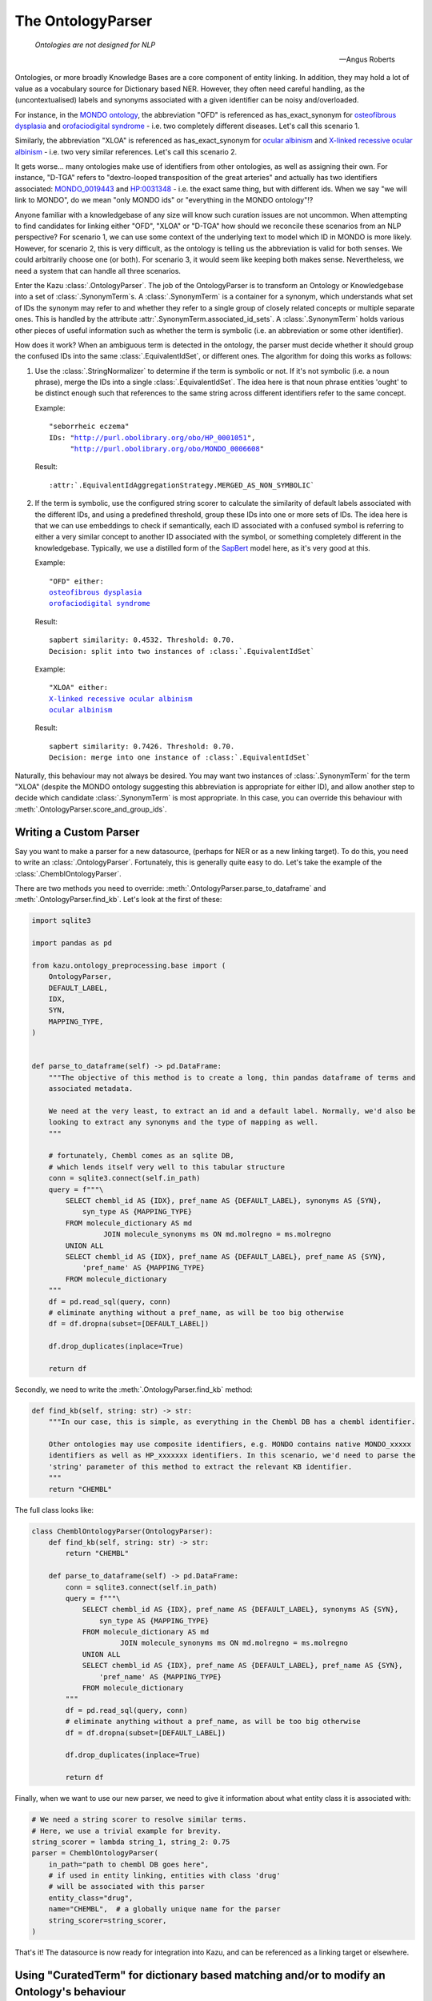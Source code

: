 .. _ontology_parser:

The OntologyParser
================================

.. epigraph::
    *Ontologies are not designed for NLP*

    -- Angus Roberts

Ontologies, or more broadly Knowledge Bases are a core component of entity linking. In addition, they may hold a lot of
value as a vocabulary source for Dictionary based NER. However, they often need careful handling, as the (uncontextualised)
labels and synonyms associated with a given identifier can be noisy and/overloaded.

For instance, in the `MONDO ontology <https://www.ebi.ac.uk/ols/ontologies/mondo>`_, the abbreviation "OFD" is referenced as
has_exact_synonym for `osteofibrous dysplasia <http://purl.obolibrary.org/obo/MONDO_0011806>`_ and
`orofaciodigital syndrome <http://purl.obolibrary.org/obo/MONDO_0015375>`_ - i.e. two completely different diseases. Let's call
this scenario 1.

Similarly, the abbreviation "XLOA" is referenced as has_exact_synonym for `ocular albinism <http://purl.obolibrary.org/obo/MONDO_0017304>`_
and `X-linked recessive ocular albinism <http://purl.obolibrary.org/obo/MONDO_0021019>`_ - i.e. two very similar references. Let's call this scenario 2.

It gets worse... many ontologies make use of identifiers from other ontologies, as well as assigning their own. For instance, "D-TGA" refers to
"dextro-looped transposition of the great arteries" and actually has two identifiers associated:  `MONDO_0019443 <http://purl.obolibrary.org/obo/MONDO_0019443>`_
and `HP:0031348 <https://hpo.jax.org/app/browse/term/HP:0031348>`_ - i.e. the exact same thing, but with different ids. When we say "we will link to MONDO", do we mean "only MONDO ids" or "everything in the MONDO ontology"!?


Anyone familiar with a knowledgebase of any size will know such curation issues are not uncommon. When attempting to find candidates for
linking either "OFD", "XLOA" or "D-TGA" how should we reconcile these scenarios from an NLP perspective? For scenario 1, we can use some context of the underlying
text to model which ID in MONDO is more likely. However, for scenario 2, this is very difficult, as the ontology is telling us the abbreviation is valid for both
senses. We could arbitrarily choose one (or both). For scenario 3, it would seem like keeping both makes sense. Nevertheless, we need a system that can
handle all three scenarios.

Enter the Kazu :class:`.OntologyParser`. The job of the OntologyParser is to transform an Ontology or Knowledgebase
into a set of :class:`.SynonymTerm`\ s. A :class:`.SynonymTerm` is a container for a synonym, which understands what set of IDs the
synonym may refer to and whether they refer to a single group of closely related concepts or multiple separate ones. This is handled by the attribute
:attr:`.SynonymTerm.associated_id_sets`. A :class:`.SynonymTerm` holds various other pieces of useful information
such as whether the term is symbolic (i.e. an abbreviation or some other identifier).

How does it work? When an ambiguous term is detected in the ontology, the parser must decide whether it should group the confused IDs into the same
:class:`.EquivalentIdSet`, or different ones. The algorithm for doing this works as follows:

1) Use the :class:`.StringNormalizer` to determine if the term is symbolic or not. If it's not symbolic (i.e. a noun phrase),
   merge the IDs into a single :class:`.EquivalentIdSet`. The idea here is that noun phrase entities 'ought' to be distinct enough such that
   references to the same string across different identifiers refer to the same concept.

   Example:

   .. parsed-literal::

     "seborrheic eczema"
     IDs: "\ http://purl.obolibrary.org/obo/HP_0001051\ ",
          "\ http://purl.obolibrary.org/obo/MONDO_0006608\ "

   Result:

   .. parsed-literal::

     :attr:`.EquivalentIdAggregationStrategy.MERGED_AS_NON_SYMBOLIC`

2) If the term is symbolic, use the configured string scorer to calculate the similarity of default labels associated with the different IDs, and using a predefined threshold,
   group these IDs into one or more sets of IDs. The idea here is that we can use embeddings to check if semantically, each ID associated with a confused symbol is referring
   to either a very similar concept to another ID associated with the symbol, or something completely different in the knowledgebase. Typically, we use a distilled form of the
   `SapBert <https://github.com/cambridgeltl/sapbert>`_ model here, as it's very good at this.

   Example:

   .. parsed-literal::

     "OFD" either:
     `osteofibrous dysplasia <http://purl.obolibrary.org/obo/MONDO_0011806>`_
     `orofaciodigital syndrome <http://purl.obolibrary.org/obo/MONDO_0015375>`_

   Result:

   .. parsed-literal::

     sapbert similarity: 0.4532. Threshold: 0.70.
     Decision: split into two instances of :class:`.EquivalentIdSet`

   Example:

   .. parsed-literal::

     "XLOA" either:
     `X-linked recessive ocular albinism <http://purl.obolibrary.org/obo/MONDO_0021019>`_
     `ocular albinism <http://purl.obolibrary.org/obo/MONDO_0017304>`_

   Result:

   .. parsed-literal::

     sapbert similarity: 0.7426. Threshold: 0.70.
     Decision: merge into one instance of :class:`.EquivalentIdSet`

Naturally, this behaviour may not always be desired. You may want two instances of :class:`.SynonymTerm` for the term "XLOA" (despite the MONDO ontology
suggesting this abbreviation is appropriate for either ID), and allow another step to decide which candidate :class:`.SynonymTerm` is most appropriate.
In this case, you can override this behaviour with :meth:`.OntologyParser.score_and_group_ids`\ .

.. _writing-a-custom-parser:

Writing a Custom Parser
-------------------------

Say you want to make a parser for a new datasource, (perhaps for NER or as a new linking target). To do this, you need to write an :class:`.OntologyParser`.
Fortunately, this is generally quite easy to do. Let's take the example of the :class:`.ChemblOntologyParser`.

There are two methods you need to override: :meth:`.OntologyParser.parse_to_dataframe` and :meth:`.OntologyParser.find_kb`. Let's look at the first of these:

.. code-block:: python

    import sqlite3

    import pandas as pd

    from kazu.ontology_preprocessing.base import (
        OntologyParser,
        DEFAULT_LABEL,
        IDX,
        SYN,
        MAPPING_TYPE,
    )


    def parse_to_dataframe(self) -> pd.DataFrame:
        """The objective of this method is to create a long, thin pandas dataframe of terms and
        associated metadata.

        We need at the very least, to extract an id and a default label. Normally, we'd also be
        looking to extract any synonyms and the type of mapping as well.
        """

        # fortunately, Chembl comes as an sqlite DB,
        # which lends itself very well to this tabular structure
        conn = sqlite3.connect(self.in_path)
        query = f"""\
            SELECT chembl_id AS {IDX}, pref_name AS {DEFAULT_LABEL}, synonyms AS {SYN},
                syn_type AS {MAPPING_TYPE}
            FROM molecule_dictionary AS md
                     JOIN molecule_synonyms ms ON md.molregno = ms.molregno
            UNION ALL
            SELECT chembl_id AS {IDX}, pref_name AS {DEFAULT_LABEL}, pref_name AS {SYN},
                'pref_name' AS {MAPPING_TYPE}
            FROM molecule_dictionary
        """
        df = pd.read_sql(query, conn)
        # eliminate anything without a pref_name, as will be too big otherwise
        df = df.dropna(subset=[DEFAULT_LABEL])

        df.drop_duplicates(inplace=True)

        return df

Secondly, we need to write the :meth:`.OntologyParser.find_kb` method:

.. code-block:: python

    def find_kb(self, string: str) -> str:
        """In our case, this is simple, as everything in the Chembl DB has a chembl identifier.

        Other ontologies may use composite identifiers, e.g. MONDO contains native MONDO_xxxxx
        identifiers as well as HP_xxxxxxx identifiers. In this scenario, we'd need to parse the
        'string' parameter of this method to extract the relevant KB identifier.
        """
        return "CHEMBL"


The full class looks like:

.. code-block:: python

    class ChemblOntologyParser(OntologyParser):
        def find_kb(self, string: str) -> str:
            return "CHEMBL"

        def parse_to_dataframe(self) -> pd.DataFrame:
            conn = sqlite3.connect(self.in_path)
            query = f"""\
                SELECT chembl_id AS {IDX}, pref_name AS {DEFAULT_LABEL}, synonyms AS {SYN},
                    syn_type AS {MAPPING_TYPE}
                FROM molecule_dictionary AS md
                         JOIN molecule_synonyms ms ON md.molregno = ms.molregno
                UNION ALL
                SELECT chembl_id AS {IDX}, pref_name AS {DEFAULT_LABEL}, pref_name AS {SYN},
                    'pref_name' AS {MAPPING_TYPE}
                FROM molecule_dictionary
            """
            df = pd.read_sql(query, conn)
            # eliminate anything without a pref_name, as will be too big otherwise
            df = df.dropna(subset=[DEFAULT_LABEL])

            df.drop_duplicates(inplace=True)

            return df

Finally, when we want to use our new parser, we need to give it information about what entity class it is associated with:

.. code-block:: python

    # We need a string scorer to resolve similar terms.
    # Here, we use a trivial example for brevity.
    string_scorer = lambda string_1, string_2: 0.75
    parser = ChemblOntologyParser(
        in_path="path to chembl DB goes here",
        # if used in entity linking, entities with class 'drug'
        # will be associated with this parser
        entity_class="drug",
        name="CHEMBL",  # a globally unique name for the parser
        string_scorer=string_scorer,
    )

That's it! The datasource is now ready for integration into Kazu, and can be referenced as a linking target or elsewhere.

Using "CuratedTerm" for dictionary based matching and/or to modify an Ontology's behaviour
--------------------------------------------------------------------------------------------

The data sources that Kazu users tend to concern themselves with are often a rich source of nouns that can be accurately used for
dictionary based string matching. Naively, we might think it is sufficient to simply take all of the entity labels from an
ontology, and perform case insensitive string matching with them. However, unless we have direct control over the ontology,
this is rarely the case.

Instead, it's preferable to curate the ontology, specifying:

1) Strings we want to use from the ontology, and strings we want to ignore.
2) Strings that we want to use for dictionary matching and entity linking, or just entity linking.
3) Whether the case of the string is relevant.
4) How confident one is that a given string match is likely to be a 'true positive' entity hit.

In addition, there are the following considerations:

5) Many strings have multiple equally relevant forms/synonyms that aren't documented in the underlying ontology, but
   can be automatically generated. How can we ensure we are using those for NER/linking as well?
6) If the ontology is large, it's probably not practical to review every string - there could be 10,000s.
   Therefore, can we employ heuristics to automatically curate some/all of the strings for us?
7) Usually, ontologies are not static. They undergo revisions, in which new strings are added, obsolete ones removed
   and existing ones change. Even with autocuration techniques, some manual review will probably be necessary. How can
   we preserve the work of our previous round of curation, when a new version of an ontology is released?
8) Curations can clash! The behaviour of one may interfere with another, similar curation. How can we ensure behaviour
   is consistent across our set of curations?

.. note::
    Prior to Kazu 2.0, the internal curation system of Kazu was cumbersome to use/explain. We recommend upgrading to
    Kazu 2.0 or later as soon as possible.

Points 1-4 above are handled by the :class:`.CuratedTerm` concept and :class:`.Synonym` concept. Point 5 is handled by
the :class:`.CombinatorialSynonymGenerator` class. Point 6 is handled by the :class:`.AutoCurator` class. Point 7 is
handled by :meth:`.OntologyParser.generate_clean_default_curations` (and controlled by the ``run_upgrade_report`` flag).
Point 8 is handled by the :class:`.CuratedTermConflictAnalyser` class (and controlled by the ``run_curation_report`` flag).

The flow of an ontology parser to handling the underlying strings is as follows:

1) On first initialisation, the set of :class:`.SynonymTerm`\s an ontology produces is converted into a set of
   :class:`.CuratedTerm`. This happens via :func:`.syn_terms_to_curations`.
2) If configured, the :class:`.CombinatorialSynonymGenerator` is executed to generate additional forms
   for each :class:`.CuratedTerm`.
3) If configured, the :class:`.AutoCurator` is executed to adjust the default behaviour for each :class:`.CuratedTerm`.
4) The final set of the automatically generated :class:`.CuratedTerm`\s is serialised in the model pack. This
   is required when upgrading to a new version of the ontology, and can also be used as the basis for human curations
   (supplied via a seperate file to the ``curations_path`` argument to :class:`.OntologyParser`).
5) The automatically generated set of :class:`.CuratedTerm` is guaranteed to be consistent. However, it can be difficult
   to determine whether any additional human curations will cause a conflict. Therefore, the
   :class:`.CuratedTermConflictAnalyser` will run each time the :meth:`.OntologyParser.populate_databases` method is
   called (once per python process, or as long as ``force=True``). This will throw an exception in the case of conflicts,
   describing the human curations that need to be adjusted. When the human :class:`.CuratedTerm` are consistent, they
   will override their automatically generated equivalents, ensuring the human curated behaviour takes precedent over
   the automatically curated version. If ``run_curation_report`` is set on :class:`.OntologyParser`, a report will be
   generated alongside the ontology file that describe what human curations are obsolete/broken/superfluous.
6) Finally, when upgrading an ontology, the serialised set of automatically produced :class:`.CuratedTerm` from step 4
   is used to compare the new and old ontologies, migrating terms where possible and describing the differences
   between the old and the new versions. The results are summarised in a report inside the Kazu model pack, alongside the
   original ontology input data.

To explore the other capabilities of the :class:`.OntologyParser`, such as synonym generation and ID filtering, please
refer to the API documentation.
